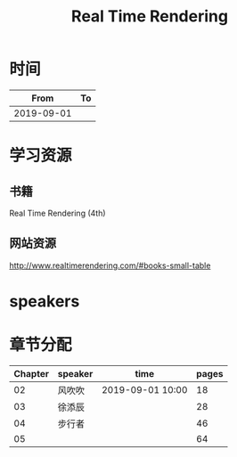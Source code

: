 #+TITLE: Real Time Rendering

* 时间

|       From | To |
|------------+----|
| 2019-09-01 |    |

* 学习资源

** 书籍

Real Time Rendering (4th)

** 网站资源

http://www.realtimerendering.com/#books-small-table

* speakers

* 章节分配

| Chapter | speaker | time             | pages |
|---------+---------+------------------+-------|
|      02 | 风吹吹  | 2019-09-01 10:00 |    18 |
|---------+---------+------------------+-------|
|      03 | 徐添辰  |                  |    28 |
|---------+---------+------------------+-------|
|      04 | 步行者  |                  |    46 |
|---------+---------+------------------+-------|
|      05 |         |                  |    64 |



